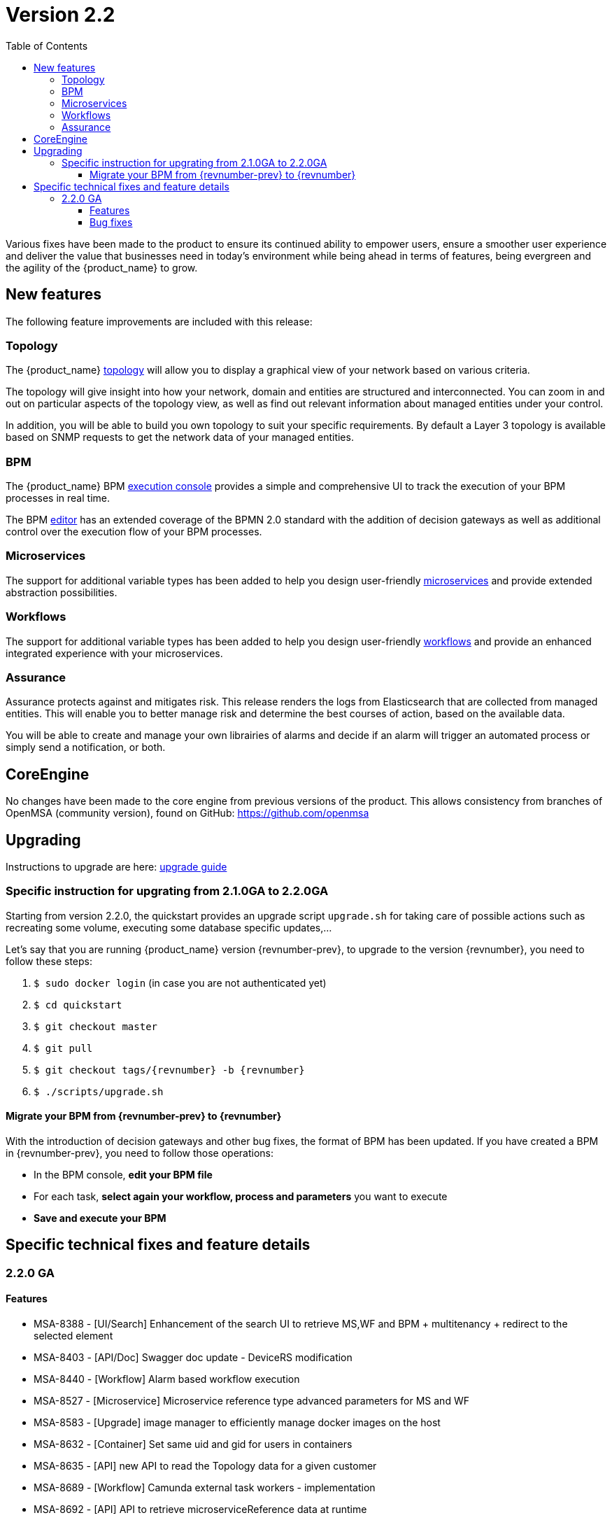 = Version 2.2
:imagesdir: ./resources/
ifdef::env-github,env-browser[:outfilesuffix: .adoc]
:doctype: book
:toc: left
:toclevels: 4 

Various fixes have been made to the product to ensure its continued ability to empower users, ensure a smoother user experience and deliver the value that businesses need in today's environment while being ahead in terms of features, being evergreen and the agility of the {product_name} to grow.

== New features

The following feature improvements are included with this release:

=== Topology

The {product_name} link:../user-guide/managed_entities_topology{outfilesuffix}[topology] will allow you to display a graphical view of your network based on various criteria.

The topology will give insight into how your network, domain and entities are structured and interconnected. You can zoom in and out on particular aspects of the topology view, as well as find out relevant information about managed entities under your control.

In addition, you will be able to build you own topology to suit your specific requirements. By default a Layer 3 topology is available based on SNMP requests to get the network data of your managed entities.

=== BPM

The {product_name} BPM link:../user-guide/bpm{outfilesuffix}[execution console] provides a simple and comprehensive UI to track the execution of your BPM processes in real time.

The BPM link:../developer-guide/bpm_editor{outfilesuffix}[editor] has an extended coverage of the BPMN 2.0 standard with the addition of decision gateways as well as additional control over the execution flow of your BPM processes.

=== Microservices

The support for additional variable types has been added to help you design user-friendly link:../developer-guide/microservice_variables{outfilesuffix}[microservices] and provide extended abstraction possibilities.

=== Workflows

The support for additional variable types has been added to help you design user-friendly link:../developer-guide/workflow_editor{outfilesuffix}[workflows] and provide an enhanced integrated experience with your microservices.

=== Assurance

Assurance protects against and mitigates risk. This release renders the logs from Elasticsearch that are collected from managed entities.  This will enable you to better manage risk and determine the best courses of action, based on the available data.  

You will be able to create and manage your own librairies of alarms and decide if an alarm will trigger an automated process or simply send a notification, or both.

== CoreEngine

No changes have been made to the core engine from previous versions of the product. This allows consistency from branches of OpenMSA (community version), found on GitHub: https://github.com/openmsa

== Upgrading

Instructions to upgrade are here: link:../user-guide/quickstart{outfilesuffix}#upgrade[upgrade guide]

=== Specific instruction for upgrating from 2.1.0GA to 2.2.0GA

Starting from version 2.2.0, the quickstart provides an upgrade script `upgrade.sh` for taking care of possible actions such as recreating some volume, executing some database specific updates,...

Let's say that you are running {product_name} version {revnumber-prev}, to upgrade to the version {revnumber}, you need to follow these steps:

1. `$ sudo docker login` (in case you are not authenticated yet)
2. `$ cd quickstart`
3. `$ git checkout master`
4. `$ git pull`
5. `$ git checkout tags/{revnumber} -b {revnumber}`
6. `$ ./scripts/upgrade.sh`

==== Migrate your BPM from {revnumber-prev} to {revnumber} ====

With the introduction of decision gateways and other bug fixes, the format of BPM has been updated. If you have created a BPM in {revnumber-prev}, you need to follow those operations:

- In the BPM console, **edit your BPM file**

- For each task, **select again your workflow, process and parameters** you want to execute

- **Save and execute your BPM**

== Specific technical fixes and feature details

=== 2.2.0 GA

==== Features

* MSA-8388 - [UI/Search] Enhancement of the search UI to retrieve MS,WF and BPM + multitenancy + redirect to the selected element
* MSA-8403 - [API/Doc] Swagger doc update - DeviceRS modification
* MSA-8440 - [Workflow] Alarm based workflow execution
* MSA-8527 - [Microservice] Microservice reference type advanced parameters for MS and WF
* MSA-8583 - [Upgrade] image manager to efficiently manage docker images on the host
* MSA-8632 - [Container] Set same uid and gid for users in containers
* MSA-8635 - [API] new API to read the Topology data for a given customer
* MSA-8689 - [Workflow] Camunda external task workers - implementation
* MSA-8692 - [API] API to retrieve microserviceReference data at runtime
* MSA-8722 - [Workflow] Stop or pause the workflow
* MSA-8775 - [API] API call to include latest alarms numbers + list of alarm generated
* MSA-8776 - [API] Alarms enhancement: last execution time, pagination,...
* MSA-8795 - [UI/UX] Rename"integration" to "infrastructure" on the manager UI
* MSA-8828 - [Microservice] Show only in edit view' variable option lacks in microservice UI
* MSA-8831 - [Microservice] There is no option to know the microservice filename to make reference to in the UI
* MSA-8840 - [API] License - restrict to only one in database
* MSA-8842 - [API] Remove vendor and models properties delivered default by api-container
* MSA-8843 - [HA] Make sure alarm generations are not duplicated
* MSA-8844 - [Workflow] Create topology without WF, add legends
* MSA-8854 - [BPM] Implementation of execution tracking
* MSA-8858 - [Workflow/API] Create API to activate the topology
* MSA-8864 - [BPM] execute process by reference and add API to get status by process external reference
* MSA-8880 - [API] Adapt the configurationObjects endpoint for API change
* MSA-8937 - [Workflow/BPM] Workflow task status in the BPM variable
* MSA-9005 - [API] API to detach mulitple subtenant from workflow
* MSA-9010 - [BPM] Decision gateway enhancement
* MSA-9014 - [BPM] Camunda external task: consider resume on fail parameter from BPM

==== Bug fixes

* MSA-7939 - [Workflow] Variable type isn't correctly persisted in $context
* MSA-8192 - [Microservice] Microservice can be saved with empty name
* MSA-8205 - [Workflow] cannot create process the first time you create a workflow
* MSA-8319 - [UI] issue with display (and data) when logged as manager
* MSA-8621 - [API] Provisioning AWS Generic : not use ListAccessKeys
* MSA-8657 - [API] Activate a ME without connection is missing
* MSA-8661 - [API] SecEngine DeviceId.php is updated only at the time of initial provisioning
* MSA-8682 - [Upgrade] Some files are not changed after pulling the new images
* MSA-8742 - [Managed Entities] Autofill the external reference field with the database UBI ID
* MSA-8743 - [Workflow] $context doesn't correctly pass list() between tasks
* MSA-8744 - [API] license upload issue
* MSA-8754 - [Workflow] Variable name with deep object does not store its value
* MSA-8780 - [Workflow] workflow attachment : not possible to remove attached subtenant
* MSA-8797 - [Alarm] Show all workflows in alarm edition, even when subtenant is selected
* MSA-8800 - [UI/Admin] when deleting a subtenant, workflow must be detached as well
* MSA-8809 - [HA - Activation of ME not possible on HA
* MSA-8877 - [Workflow] Ping Python workflow always returns success, even for non reachable IP
* MSA-8878 - [Deployment Setting] Deployment setting do not work if wildfly debug is activated
* MSA-8887 - [CoreEngine] sms_polld ping retries are not correct
* MSA-8909 - [UI/Search] Regression - filter input is not working
* MSA-8919 - [Alarm] No more possible to edit an alarm rule
* MSA-8933 - [Microservice] Fix routing issue for the microservice console
* MSA-8948 - [UI] You cannot delete a sub-tenant on msa2.ubiqube.com
* MSA-8958 - [Perf] Too many GET calls to retrieve WF instance status
* MSA-8960 - [API] API returning wrong microservices URIs
* MSA-8961 - [Workflow] Unable to load microservice object
* MSA-8967 - [Workflow] process scheduling button is visible although scheduling is not supported
* MSA-8983 - [Microservice] in some cases, the "Import" section of XML microservice can't be edited
* MSA-8995 - [Workflow] some inconsitancies found in workflow data (graphs + instance counts)
* MSA-8996 - [User Management] not possible to detach/attach subtenant to an edited manager
* MSA-9086 - [Workflow] Array variables not displayed properly in the workflow console is causing all values to be lost in the backend for next process invocation
